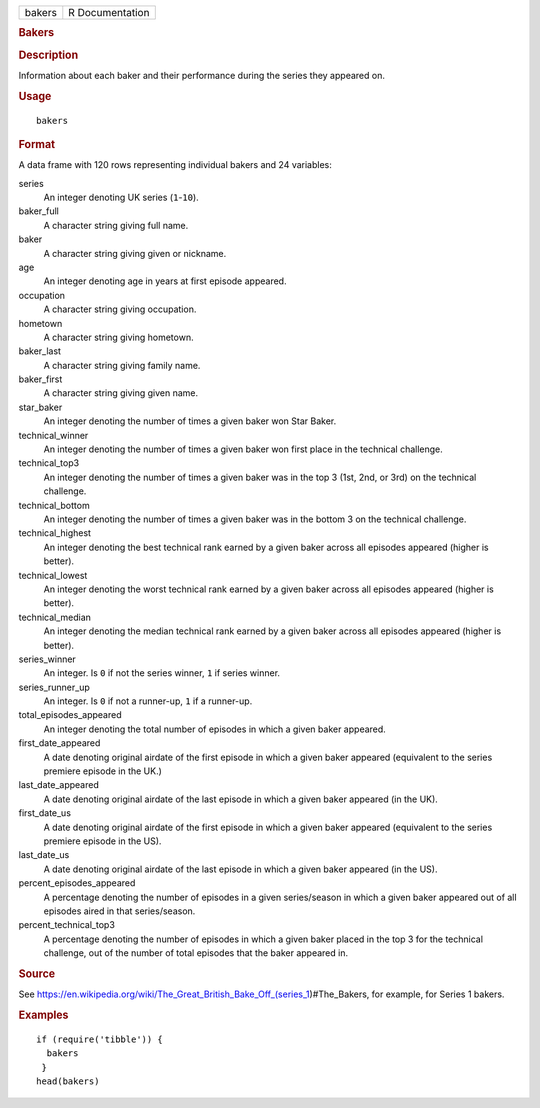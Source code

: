 .. container::

   .. container::

      ====== ===============
      bakers R Documentation
      ====== ===============

      .. rubric:: Bakers
         :name: bakers

      .. rubric:: Description
         :name: description

      Information about each baker and their performance during the
      series they appeared on.

      .. rubric:: Usage
         :name: usage

      ::

         bakers

      .. rubric:: Format
         :name: format

      A data frame with 120 rows representing individual bakers and 24
      variables:

      series
         An integer denoting UK series (``1``-``10``).

      baker_full
         A character string giving full name.

      baker
         A character string giving given or nickname.

      age
         An integer denoting age in years at first episode appeared.

      occupation
         A character string giving occupation.

      hometown
         A character string giving hometown.

      baker_last
         A character string giving family name.

      baker_first
         A character string giving given name.

      star_baker
         An integer denoting the number of times a given baker won Star
         Baker.

      technical_winner
         An integer denoting the number of times a given baker won first
         place in the technical challenge.

      technical_top3
         An integer denoting the number of times a given baker was in
         the top 3 (1st, 2nd, or 3rd) on the technical challenge.

      technical_bottom
         An integer denoting the number of times a given baker was in
         the bottom 3 on the technical challenge.

      technical_highest
         An integer denoting the best technical rank earned by a given
         baker across all episodes appeared (higher is better).

      technical_lowest
         An integer denoting the worst technical rank earned by a given
         baker across all episodes appeared (higher is better).

      technical_median
         An integer denoting the median technical rank earned by a given
         baker across all episodes appeared (higher is better).

      series_winner
         An integer. Is ``0`` if not the series winner, ``1`` if series
         winner.

      series_runner_up
         An integer. Is ``0`` if not a runner-up, ``1`` if a runner-up.

      total_episodes_appeared
         An integer denoting the total number of episodes in which a
         given baker appeared.

      first_date_appeared
         A date denoting original airdate of the first episode in which
         a given baker appeared (equivalent to the series premiere
         episode in the UK.)

      last_date_appeared
         A date denoting original airdate of the last episode in which a
         given baker appeared (in the UK).

      first_date_us
         A date denoting original airdate of the first episode in which
         a given baker appeared (equivalent to the series premiere
         episode in the US).

      last_date_us
         A date denoting original airdate of the last episode in which a
         given baker appeared (in the US).

      percent_episodes_appeared
         A percentage denoting the number of episodes in a given
         series/season in which a given baker appeared out of all
         episodes aired in that series/season.

      percent_technical_top3
         A percentage denoting the number of episodes in which a given
         baker placed in the top 3 for the technical challenge, out of
         the number of total episodes that the baker appeared in.

      .. rubric:: Source
         :name: source

      See
      https://en.wikipedia.org/wiki/The_Great_British_Bake_Off_(series_1)#The_Bakers,
      for example, for Series 1 bakers.

      .. rubric:: Examples
         :name: examples

      ::

         if (require('tibble')) {
           bakers
          }
         head(bakers)
